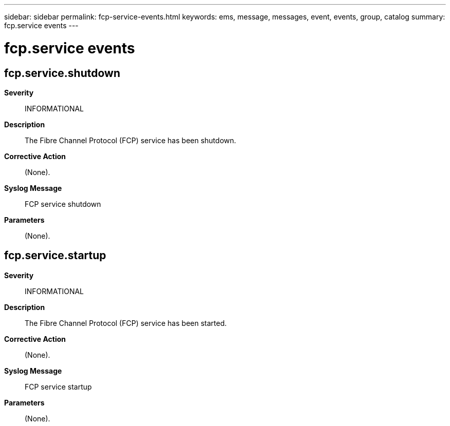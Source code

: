 ---
sidebar: sidebar
permalink: fcp-service-events.html
keywords: ems, message, messages, event, events, group, catalog
summary: fcp.service events
---

= fcp.service events
:toc: macro
:toclevels: 1
:hardbreaks:
:nofooter:
:icons: font
:linkattrs:
:imagesdir: ./media/

== fcp.service.shutdown
*Severity*::
INFORMATIONAL
*Description*::
The Fibre Channel Protocol (FCP) service has been shutdown.
*Corrective Action*::
(None).
*Syslog Message*::
FCP service shutdown
*Parameters*::
(None).

== fcp.service.startup
*Severity*::
INFORMATIONAL
*Description*::
The Fibre Channel Protocol (FCP) service has been started.
*Corrective Action*::
(None).
*Syslog Message*::
FCP service startup
*Parameters*::
(None).
